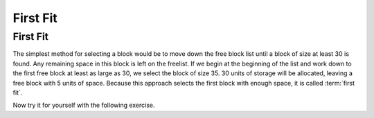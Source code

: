 .. This file is part of the OpenDSA eTextbook project. See
.. http://algoviz.org/OpenDSA for more details.
.. Copyright (c) 2012-2016 by the OpenDSA Project Contributors, and
.. distributed under an MIT open source license.

.. avmetadata::
   :author: Cliff Shaffer
   :topic: Memory Management

First Fit
=========

First Fit
---------

The simplest method for selecting a block would be to move down the
free block list until a block of size at least 30 is found.
Any remaining space in this block is left on the freelist.
If we begin at the beginning of the list and work down to the first
free block at least as large as 30, we select the block of size 35.
30 units of storage will be allocated, leaving a free block with 5
units of space. 
Because this approach selects the first block with enough space, it is
called :term:`first fit`.

.. avembed:: AV/MemManage/firstFitAV.html ss
   :long_name: First Fit Visualization
   :url_params: fitAlgorithm=1&my-test-param=testing 1 23

Now try it for yourself with the following exercise.

.. avembed:: AV/MemManage/firstFitPRO.html pe
   :long_name: First Fit Proficiency Exercise
